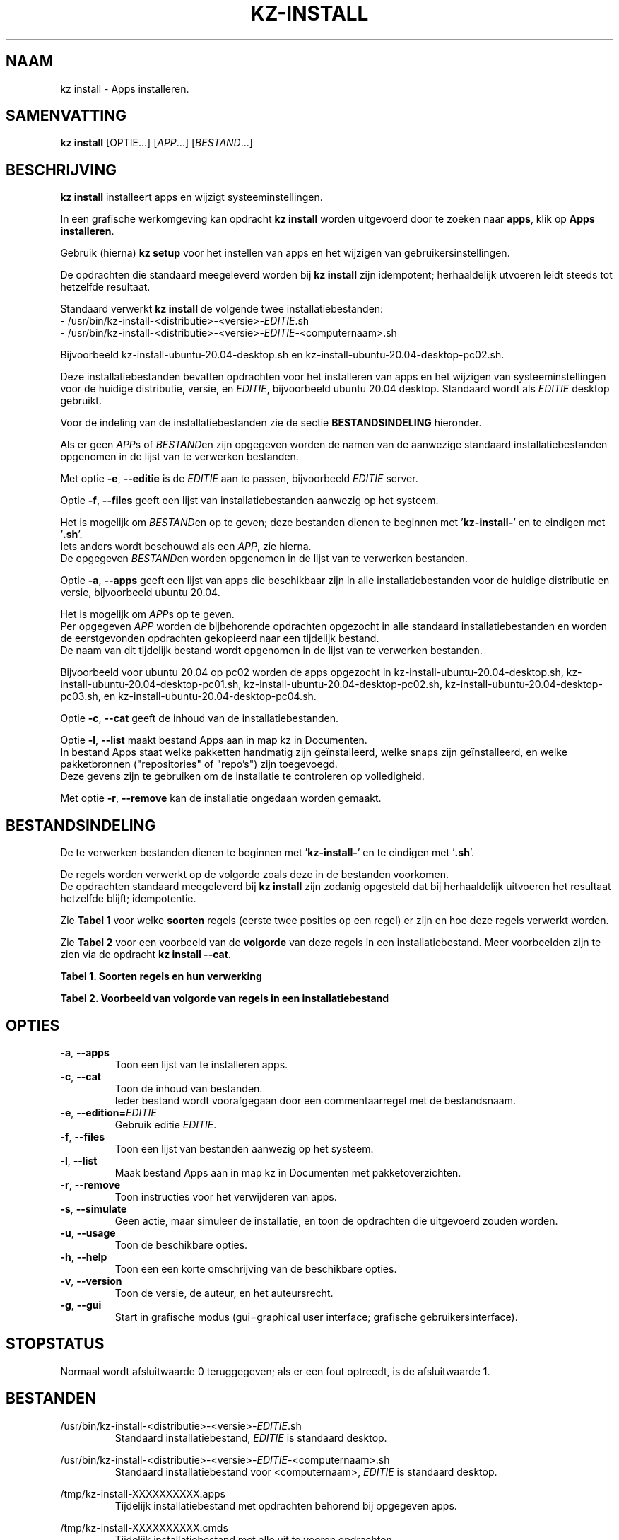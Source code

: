 .\"""""""""""""""""""""""""""""""""""""""""""""""""""""""""""""""""""""""""""""
.\" Man-pagina voor kz install.                                               "
.\"                                                                           "
.\" Geschreven door Karel Zimmer <info@karelzimmer.nl>.                       "
.\"""""""""""""""""""""""""""""""""""""""""""""""""""""""""""""""""""""""""""""
.\"
.TH KZ-INSTALL 1 "" "kz 365" "KZ Handleiding"
.\"
.\"
.SH NAAM
kz install \- Apps installeren.
.\"
.\"
.SH SAMENVATTING
.B kz install
[OPTIE...] [\fIAPP\fR...] [\fIBESTAND\fR...]
.\"
.\"
.SH BESCHRIJVING
\fBkz install\fR installeert apps en wijzigt systeeminstellingen.
.sp
In een grafische werkomgeving kan opdracht \fBkz install\fR worden uitgevoerd
door te zoeken naar \fBapps\fR, klik op \fBApps installeren\fR.
.sp
Gebruik (hierna) \fBkz setup\fR voor het instellen van apps en het wijzigen van
gebruikersinstellingen.
.sp
De opdrachten die standaard meegeleverd worden bij \fBkz install\fR zijn
idempotent; herhaaldelijk utvoeren leidt steeds tot hetzelfde resultaat.
.sp
Standaard verwerkt \fBkz install\fR de volgende twee installatiebestanden:
.br
- /usr/bin/kz-install-<distributie>-<versie>-\fIEDITIE\fR.sh
.br
- /usr/bin/kz-install-<distributie>-<versie>-\fIEDITIE\fR-<computernaam>.sh
.sp
Bijvoorbeeld kz-install-ubuntu-20.04-desktop.sh en
kz-install-ubuntu-20.04-desktop-pc02.sh.
.sp
Deze installatiebestanden bevatten opdrachten voor het installeren van apps en
het wijzigen van systeeminstellingen voor de huidige distributie, versie, en
\fIEDITIE\fR, bijvoorbeeld ubuntu 20.04 desktop.
Standaard wordt als \fIEDITIE\fR desktop gebruikt.
.sp
Voor de indeling van de installatiebestanden zie de sectie
\fBBESTANDSINDELING\fR hieronder.
.sp
Als er geen \fIAPP\fRs of \fIBESTAND\fRen zijn opgegeven worden de namen van de
aanwezige standaard installatiebestanden opgenomen in de lijst van te verwerken
bestanden.
.sp
Met optie \fB-e\fR, \fB--editie\fR is de \fIEDITIE\fR aan te passen,
bijvoorbeeld \fIEDITIE\fR server.
.sp
Optie \fB-f\fR, \fB--files\fR geeft een lijst van installatiebestanden aanwezig
op het systeem.
.sp
Het is mogelijk om \fIBESTAND\fRen op te geven; deze bestanden dienen te
beginnen met '\fBkz-install-\fR' en te eindigen met '\fB.sh\fR'.
.br
Iets anders wordt beschouwd als een \fIAPP\fR, zie hierna.
.br
De opgegeven \fIBESTAND\fRen worden opgenomen in de lijst van te verwerken
bestanden.
.sp
Optie \fB-a\fR, \fB--apps\fR geeft een lijst van apps die beschikbaar zijn in
alle installatiebestanden voor de huidige distributie en versie, bijvoorbeeld
ubuntu 20.04.
.sp
Het is mogelijk om \fIAPP\fRs op te geven.
.br
Per opgegeven \fIAPP\fR worden de bijbehorende opdrachten opgezocht in alle
standaard installatiebestanden en worden de eerstgevonden opdrachten gekopieerd
naar een tijdelijk bestand.
.br
De naam van dit tijdelijk bestand wordt opgenomen in de lijst van te verwerken
bestanden.
.sp
Bijvoorbeeld voor ubuntu 20.04 op pc02 worden de apps opgezocht in
kz-install-ubuntu-20.04-desktop.sh, kz-install-ubuntu-20.04-desktop-pc01.sh,
kz-install-ubuntu-20.04-desktop-pc02.sh,
kz-install-ubuntu-20.04-desktop-pc03.sh, en
kz-install-ubuntu-20.04-desktop-pc04.sh.
.sp
Optie \fB-c\fR, \fB--cat\fR geeft de inhoud van de installatiebestanden.
.sp
Optie \fB-l\fR, \fB--list\fR maakt bestand Apps aan in map kz in Documenten.
.br
In bestand Apps staat welke pakketten handmatig zijn geïnstalleerd, welke snaps
zijn geïnstalleerd, en welke pakketbronnen ("repositories" of "repo's") zijn
toegevoegd.
.br
Deze gevens zijn te gebruiken om de installatie te controleren op volledigheid.
.sp
Met optie \fB-r\fR, \fB--remove\fR kan de installatie ongedaan worden gemaakt.
.\"
.\"
.SH BESTANDSINDELING
De te verwerken bestanden dienen te beginnen met '\fBkz-install-\fR' en te
eindigen met '\fB.sh\fR'.
.sp
De regels worden verwerkt op de volgorde zoals deze in de bestanden voorkomen.
.br
De opdrachten standaard meegeleverd bij \fBkz install\fR zijn zodanig opgesteld
dat bij herhaaldelijk uitvoeren het resultaat hetzelfde blijft; idempotentie.
.sp
Zie \fBTabel 1\fR voor welke \fBsoorten\fR regels (eerste twee posities op een
regel) er zijn en hoe deze regels verwerkt worden.
.sp
Zie \fBTabel 2\fR voor een voorbeeld van de \fBvolgorde\fR van deze regels in
een installatiebestand.
Meer voorbeelden zijn te zien via de opdracht \fBkz install --cat\fR.
.sp
.sp
.br
.B Tabel 1. Soorten regels en hun verwerking
.TS
allbox tab(:);
lb | lb.
T{
Regelsoort
T}:T{
Beschrijving
T}
.T&
l | l
l | l
l | l
l | l
l | l
l | l
l | l.
T{
#1 APP (BESCHRIJVING)
T}:T{
Bevat APP naam en een BESCHRIJVING van de app.
T}
T{
#1-APP (BESCHRIJVING)
T}:T{
Idem, wordt niet getoond bij optie -a, --apps.
T}
T{
#2 VERWIJDER-opdracht
T}:T{
Opdracht voor het VERWIJDERen van APPs.
T}
T{
.sp
T}:T{
Wordt overgeslagen (is leeg).
T}
T{
#
T}:T{
Wordt overgeslagen (is commentaar).
T}
T{
*
T}:T{
Wordt als opdracht verwerkt (idempotent).
T}
.TE
.sp
.sp
.br
.B Tabel 2. Voorbeeld van volgorde van regels in een installatiebestand
.TS
box tab(:);
lb | lb.
T{
Regelsoort
T}:T{
Beschrijving
T}
.T&
- | -
l | l
l | l
l | l
l | l
l | l.
T{
# Software installeren
T}:T{
Commentaar.
T}
T{
.sp
T}:T{
Lege regel.
T}
T{
#1 google-chrome (webbrowser)
T}:T{
Naam APP met BESCHRIJVING tussen haakjes.
T}
T{
sudo apt-get install --yes google-chrome-stable
T}:T{
Installeer-opdracht.
T}
T{
#2 sudo apt-get remove --yes google-chrome-stable
T}:T{
VERWIJDER-opdracht; voor optie -r, --remove.
T}
.TE
.\"
.\"
.sp
.SH OPTIES
.TP
\fB-a\fR, \fB--apps\fR
Toon een lijst van te installeren apps.
.TP
\fB-c\fR, \fB--cat\fR
Toon de inhoud van bestanden.
.br
Ieder bestand wordt voorafgegaan door een commentaarregel met de bestandsnaam.
.TP
\fB-e\fR, \fB--edition=\fIEDITIE\fR
Gebruik editie \fIEDITIE\fR.
.TP
\fB-f\fR, \fB--files\fR
Toon een lijst van bestanden aanwezig op het systeem.
.TP
\fB-l\fR, \fB--list\fR
Maak bestand Apps aan in map kz in Documenten met pakketoverzichten.
.TP
\fB-r\fR, \fB--remove\fR
Toon instructies voor het verwijderen van apps.
.TP
\fB-s\fR, \fB--simulate\fR
Geen actie, maar simuleer de installatie, en toon de opdrachten die uitgevoerd
zouden worden.
.TP
\fB-u\fR, \fB--usage\fR
Toon de beschikbare opties.
.TP
\fB-h\fR, \fB--help\fR
Toon een een korte omschrijving van de beschikbare opties.
.TP
\fB-v\fR, \fB--version\fR
Toon de versie, de auteur, en het auteursrecht.
.TP
\fB-g\fR, \fB--gui\fR
Start in grafische modus
(gui=graphical user interface; grafische gebruikersinterface).
.\"
.\"
.SH STOPSTATUS
Normaal wordt afsluitwaarde 0 teruggegeven; als er een fout optreedt, is de
afsluitwaarde 1.
.\"
.\"
.SH BESTANDEN
/usr/bin/kz-install-<distributie>-<versie>-\fIEDITIE\fR.sh
.RS
Standaard installatiebestand, \fIEDITIE\fR is standaard desktop.
.RE
.sp
/usr/bin/kz-install-<distributie>-<versie>-\fIEDITIE\fR-<computernaam>.sh
.RS
Standaard installatiebestand voor <computernaam>, \fIEDITIE\fR is standaard
desktop.
.RE
.sp
/tmp/kz-install-XXXXXXXXXX.apps
.RS
Tijdelijk installatiebestand met opdrachten behorend bij opgegeven apps.
.RE
.sp
/tmp/kz-install-XXXXXXXXXX.cmds
.RS
Tijdelijk installatiebestand met alle uit te voeren opdrachten.
.RE
.sp
/tmp/kz-install-XXXXXXXXXX.sim
.RS
Tijdelijk simulatiebestand.
.RE
.sp
~/Documenten/kz/Applist
.RS
Lijst met geïnstalleerde apps.
.RE
.\"
.\"
.SH NOTITIES
.IP " 1." 4
Checklist installatie
.RS 4
https://karelzimmer.nl
.RE
.\"
.\"
.SH VOORBEELDEN
.sp
\fBkz install\fR
.RS
Installeer alles wat in de standaard installatiebestanden staat.
Hiervoor is ook starter \fBApps installeren\fR beschikbaar.
.RE
.sp
\fBkz install google-chrome\fR
.RS
Installeer Google Chrome.
.RE
.sp
\fBkz install --remove google-chrome\fR
.RS
Verwijder Google Chrome.
.RE
.sp
\fBkz install --cat bitwarden\fR
.RS
Toon installatie-opdrachten voor bitwarden.
.RE
.\"
.\"
.SH AUTEUR
Geschreven door Karel Zimmer <info@karelzimmer.nl>.
.\"
.\"
.SH ZIE OOK
\fBkz-common.sh\fR(1),
\fBkz-menu\fR(1),
\fBkz-setup\fR(1),
\fBhttps://karelzimmer.nl\fR
.\"
.\"
.SH KZ
Onderdeel van het \fBkz\fR(1) pakket, genoemd naar de maker Karel Zimmer.
.\"
.\"
.SH BESCHIKBAARHEID
Opdracht \fBkz install\fR is onderdeel van het pakket \fBkz\fR en is
beschikbaar vanaf Karel Zimmer Linux Scripts
<https://karelzimmer.nl/html/linux.html#scripts>.
